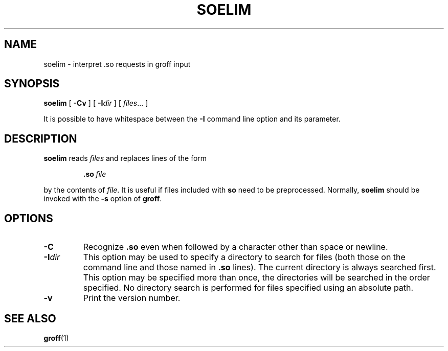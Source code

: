 .\"	$NetBSD: soelim.1,v 1.1.1.1 2001/04/19 12:52:04 wiz Exp $
.\"
.ig \"-*- nroff -*-
Copyright (C) 1989-2000 Free Software Foundation, Inc.

Permission is granted to make and distribute verbatim copies of
this manual provided the copyright notice and this permission notice
are preserved on all copies.

Permission is granted to copy and distribute modified versions of this
manual under the conditions for verbatim copying, provided that the
entire resulting derived work is distributed under the terms of a
permission notice identical to this one.

Permission is granted to copy and distribute translations of this
manual into another language, under the above conditions for modified
versions, except that this permission notice may be included in
translations approved by the Free Software Foundation instead of in
the original English.
..
.TH SOELIM 1 "April 8, 2001" "Groff Version 1.16.1"
.SH NAME
soelim \- interpret .so requests in groff input
.SH SYNOPSIS
.B soelim
[
.B \-Cv
]
[
.BI \-I dir
]
[
.IR files \|.\|.\|.\|
]
.PP
It is possible to have whitespace between the
.B \-I
command line option and its parameter.
.SH DESCRIPTION
.B soelim
reads
.I files
and replaces lines of the form
.IP
.BI .so\  file
.LP
by the contents of
.IR file .
It is useful if files included with
.B so
need to be preprocessed.
Normally,
.B soelim
should be invoked with the
.B \-s
option of
.BR groff .
.SH OPTIONS
.TP
.B \-C
Recognize
.B .so
even when followed by a character other than space or newline.
.TP
.BI \-I dir
This option may be used to specify a directory to search for
files (both those on the command line and those named in
.B \&.so
lines).
The current directory is always searched first.
This option may be specified more than once,
the directories will be searched in the order specified.
No directory search is performed for files specified using an absolute path.
.TP
.B \-v
Print the version number.
.SH "SEE ALSO"
.BR groff (1)
